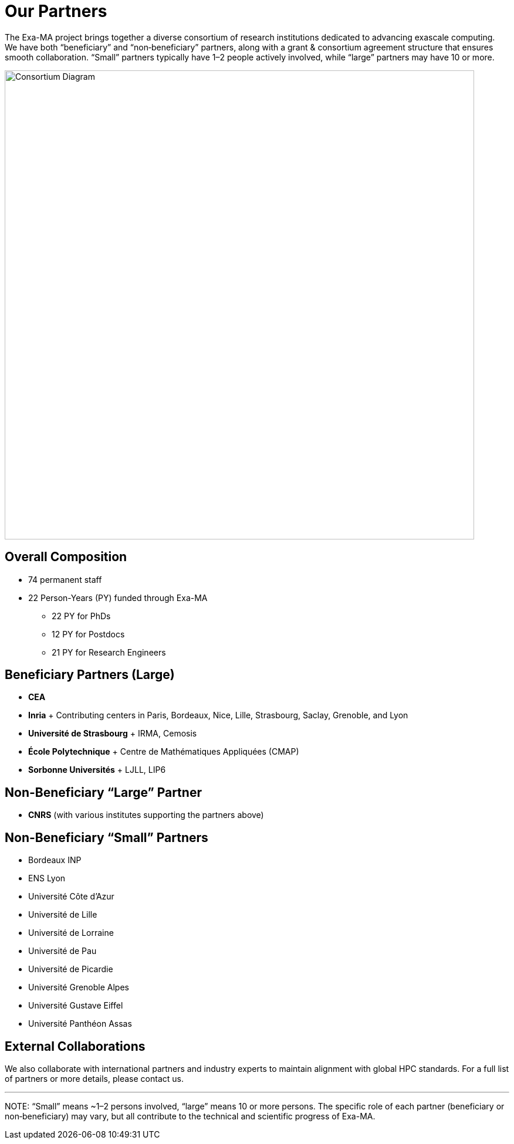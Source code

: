 = Our Partners

The Exa-MA project brings together a diverse consortium of research institutions dedicated to advancing exascale computing. We have both “beneficiary” and “non‐beneficiary” partners, along with a grant & consortium agreement structure that ensures smooth collaboration. “Small” partners typically have 1–2 people actively involved, while “large” partners may have 10 or more.

image::consortium.png[Consortium Diagram, 800, role="center", align="center"]

== Overall Composition

* 74 permanent staff  
* 22 Person-Years (PY) funded through Exa-MA  
** 22 PY for PhDs  
** 12 PY for Postdocs  
** 21 PY for Research Engineers  

== Beneficiary Partners (Large)

* **CEA**
* **Inria**  
  + Contributing centers in Paris, Bordeaux, Nice, Lille, Strasbourg, Saclay, Grenoble, and Lyon
* **Université de Strasbourg**  
  + IRMA, Cemosis
* **École Polytechnique**  
  + Centre de Mathématiques Appliquées (CMAP)
* **Sorbonne Universités**  
  + LJLL, LIP6

== Non-Beneficiary “Large” Partner

* **CNRS** (with various institutes supporting the partners above)

== Non-Beneficiary “Small” Partners

* Bordeaux INP
* ENS Lyon
* Université Côte d'Azur
* Université de Lille
* Université de Lorraine
* Université de Pau
* Université de Picardie
* Université Grenoble Alpes
* Université Gustave Eiffel
* Université Panthéon Assas

== External Collaborations

We also collaborate with international partners and industry experts to maintain alignment with global HPC standards. For a full list of partners or more details, please contact us.

---

NOTE:  
“Small” means ~1–2 persons involved, “large” means 10 or more persons.  
The specific role of each partner (beneficiary or non‐beneficiary) may vary, but all contribute to the technical and scientific progress of Exa-MA.